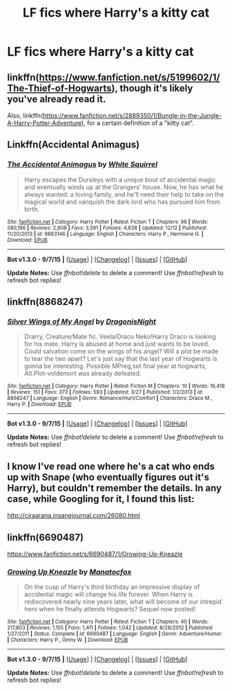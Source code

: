 #+TITLE: LF fics where Harry's a kitty cat

* LF fics where Harry's a kitty cat
:PROPERTIES:
:Score: 9
:DateUnix: 1450119296.0
:DateShort: 2015-Dec-14
:FlairText: Request
:END:

** linkffn([[https://www.fanfiction.net/s/5199602/1/The-Thief-of-Hogwarts]]), though it's likely you've already read it.

Also, linkffn([[https://www.fanfiction.net/s/2889350/1/Bungle-in-the-Jungle-A-Harry-Potter-Adventure]]), for a certain definition of a "kitty cat".
:PROPERTIES:
:Author: Co-miNb
:Score: 6
:DateUnix: 1450127881.0
:DateShort: 2015-Dec-15
:END:


** Linkffn(Accidental Animagus)
:PROPERTIES:
:Author: midasgoldentouch
:Score: 4
:DateUnix: 1450134989.0
:DateShort: 2015-Dec-15
:END:

*** [[http://www.fanfiction.net/s/9863146/1/][*/The Accidental Animagus/*]] by [[https://www.fanfiction.net/u/5339762/White-Squirrel][/White Squirrel/]]

#+begin_quote
  Harry escapes the Dursleys with a unique bout of accidental magic and eventually winds up at the Grangers' house. Now, he has what he always wanted: a loving family, and he'll need their help to take on the magical world and vanquish the dark lord who has pursued him from birth.
#+end_quote

^{/Site/: [[http://www.fanfiction.net/][fanfiction.net]] *|* /Category/: Harry Potter *|* /Rated/: Fiction T *|* /Chapters/: 96 *|* /Words/: 580,186 *|* /Reviews/: 2,908 *|* /Favs/: 3,591 *|* /Follows/: 4,638 *|* /Updated/: 12/12 *|* /Published/: 11/20/2013 *|* /id/: 9863146 *|* /Language/: English *|* /Characters/: Harry P., Hermione G. *|* /Download/: [[http://www.p0ody-files.com/ff_to_ebook/mobile/makeEpub.php?id=9863146][EPUB]]}

--------------

*Bot v1.3.0 - 9/7/15* *|* [[[https://github.com/tusing/reddit-ffn-bot/wiki/Usage][Usage]]] | [[[https://github.com/tusing/reddit-ffn-bot/wiki/Changelog][Changelog]]] | [[[https://github.com/tusing/reddit-ffn-bot/issues/][Issues]]] | [[[https://github.com/tusing/reddit-ffn-bot/][GitHub]]]

*Update Notes:* Use /ffnbot!delete/ to delete a comment! Use /ffnbot!refresh/ to refresh bot replies!
:PROPERTIES:
:Author: FanfictionBot
:Score: 1
:DateUnix: 1450135999.0
:DateShort: 2015-Dec-15
:END:


** linkffn(8868247)
:PROPERTIES:
:Author: deirox
:Score: 2
:DateUnix: 1450123731.0
:DateShort: 2015-Dec-14
:END:

*** [[http://www.fanfiction.net/s/8868247/1/][*/Silver Wings of My Angel/*]] by [[https://www.fanfiction.net/u/2643086/DragonisNight][/DragonisNight/]]

#+begin_quote
  Drarry, Creature/Mate fic. Veela!Draco Neko!Harry Draco is looking for his mate. Harry is abused at home and just wants to be loved. Could salvation come on the wings of his angel? Will a plot be made to tear the two apart? Let's just say that the last year of Hogwarts is gonna be interesting. Possible MPreg,set final year at hogwarts, Alt.Plot-voldemort was already defeated.
#+end_quote

^{/Site/: [[http://www.fanfiction.net/][fanfiction.net]] *|* /Category/: Harry Potter *|* /Rated/: Fiction M *|* /Chapters/: 10 *|* /Words/: 16,418 *|* /Reviews/: 151 *|* /Favs/: 373 *|* /Follows/: 593 *|* /Updated/: 3/27 *|* /Published/: 1/2/2013 *|* /id/: 8868247 *|* /Language/: English *|* /Genre/: Romance/Hurt/Comfort *|* /Characters/: Draco M., Harry P. *|* /Download/: [[http://www.p0ody-files.com/ff_to_ebook/mobile/makeEpub.php?id=8868247][EPUB]]}

--------------

*Bot v1.3.0 - 9/7/15* *|* [[[https://github.com/tusing/reddit-ffn-bot/wiki/Usage][Usage]]] | [[[https://github.com/tusing/reddit-ffn-bot/wiki/Changelog][Changelog]]] | [[[https://github.com/tusing/reddit-ffn-bot/issues/][Issues]]] | [[[https://github.com/tusing/reddit-ffn-bot/][GitHub]]]

*Update Notes:* Use /ffnbot!delete/ to delete a comment! Use /ffnbot!refresh/ to refresh bot replies!
:PROPERTIES:
:Author: FanfictionBot
:Score: 1
:DateUnix: 1450123798.0
:DateShort: 2015-Dec-14
:END:


** I know I've read one where he's a cat who ends up with Snape (who eventually figures out it's Harry), but couldn't remember the details. In any case, while Googling for it, I found this list:

[[http://ciraarana.insanejournal.com/26080.html]]
:PROPERTIES:
:Author: m2cwf
:Score: 2
:DateUnix: 1450124375.0
:DateShort: 2015-Dec-14
:END:


** linkffn(6690487)

[[https://www.fanfiction.net/s/6690487/1/Growing-Up-Kneazle]]
:PROPERTIES:
:Author: FutureTrunks
:Score: 2
:DateUnix: 1450124098.0
:DateShort: 2015-Dec-14
:END:

*** [[http://www.fanfiction.net/s/6690487/1/][*/Growing Up Kneazle/*]] by [[https://www.fanfiction.net/u/2476688/Manatocfox][/Manatocfox/]]

#+begin_quote
  On the cusp of Harry's third birthday an impressive display of accidental magic will change his life forever. When Harry is rediscovered nearly nine years later, what will become of our intrepid hero when he finally attends Hogwarts? Sequel now posted!
#+end_quote

^{/Site/: [[http://www.fanfiction.net/][fanfiction.net]] *|* /Category/: Harry Potter *|* /Rated/: Fiction T *|* /Chapters/: 40 *|* /Words/: 217,803 *|* /Reviews/: 1,155 *|* /Favs/: 1,411 *|* /Follows/: 1,042 *|* /Updated/: 8/28/2012 *|* /Published/: 1/27/2011 *|* /Status/: Complete *|* /id/: 6690487 *|* /Language/: English *|* /Genre/: Adventure/Humor *|* /Characters/: Harry P., Ginny W. *|* /Download/: [[http://www.p0ody-files.com/ff_to_ebook/mobile/makeEpub.php?id=6690487][EPUB]]}

--------------

*Bot v1.3.0 - 9/7/15* *|* [[[https://github.com/tusing/reddit-ffn-bot/wiki/Usage][Usage]]] | [[[https://github.com/tusing/reddit-ffn-bot/wiki/Changelog][Changelog]]] | [[[https://github.com/tusing/reddit-ffn-bot/issues/][Issues]]] | [[[https://github.com/tusing/reddit-ffn-bot/][GitHub]]]

*Update Notes:* Use /ffnbot!delete/ to delete a comment! Use /ffnbot!refresh/ to refresh bot replies!
:PROPERTIES:
:Author: FanfictionBot
:Score: 1
:DateUnix: 1450124217.0
:DateShort: 2015-Dec-14
:END:
